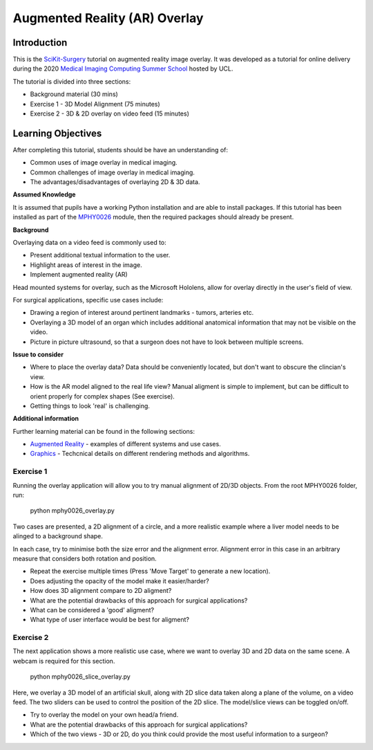.. _SummerSchoolOverlay:

Augmented Reality (AR) Overlay
==============================

Introduction
------------

This is the `SciKit-Surgery`_ tutorial on augmented reality image overlay.
It was developed as a tutorial for online delivery during the 2020
`Medical Imaging Computing Summer School`_ hosted by UCL.

The tutorial is divided into three sections:

* Background material (30 mins)
* Exercise 1 - 3D Model Alignment (75 minutes)
* Exercise 2 - 3D & 2D overlay on video feed (15 minutes)

Learning Objectives
-------------------

After completing this tutorial, students should be have an understanding of:

* Common uses of image overlay in medical imaging.
* Common challenges of image overlay in medical imaging.
* The advantages/disadvantages of overlaying 2D & 3D data.

**Assumed Knowledge**

It is assumed that pupils have a working Python installation and are able to install packages.
If this tutorial has been installed as part of the `MPHY0026`_ module, then the required packages should already be present.

**Background**

Overlaying data on a video feed is commonly used to:

* Present additional textual information to the user.
* Highlight areas of interest in the image.
* Implement augmented reality (AR)

.. raw:: html

    <iframe width="560" height="315" src="https://www.youtube.com/embed/zzcdPA6qYAU" frameborder="0" allow="accelerometer; autoplay; encrypted-media; gyroscope; picture-in-picture" allowfullscreen></iframe>

Head mounted systems for overlay, such as the Microsoft Hololens, allow for overlay directly in the user's field of view.

.. raw:: html

    <iframe width="560" height="315" src="https://www.youtube.com/embed/loGxO3L7rFE" frameborder="0" allow="accelerometer; autoplay; encrypted-media; gyroscope; picture-in-picture" allowfullscreen></iframe>

For surgical applications, specific use cases include:

* Drawing a region of interest around pertinent landmarks - tumors, arteries etc.
* Overlaying a 3D model of an organ which includes additional anatomical information that may not be visible on the video.
* Picture in picture ultrasound, so that a surgeon does not have to look between multiple screens.


**Issue to consider**

* Where to place the overlay data? Data should be conveniently located, but don't want to obscure the clincian's view.
* How is the AR model aligned to the real life view? Manual aligment is simple to implement, but can be difficult to orient properly for complex shapes (See exercise).
* Getting things to look 'real' is challenging.

**Additional information**

Further learning material can be found in the following sections:

* `Augmented Reality`_ - examples of different systems and use cases.
* `Graphics`_ - Techcnical details on different rendering methods and algorithms.

Exercise 1
^^^^^^^^^^

Running the overlay application will allow you to try manual alignment of 2D/3D objects. From the root MPHY0026 folder, run:
    
    python mphy0026_overlay.py 

Two cases are presented, a 2D alignment of a circle, and a more realistic example where a liver model needs to be alinged to a background shape.  

In each case, try to minimise both the size error and the alignment error. Alignment error in this case in an arbitrary measure that considers both rotation and position.  


.. image:: overlay/overlay.gif


* Repeat the exercise multiple times (Press 'Move Target' to generate a new location).
* Does adjusting the opacity of the model make it easier/harder?
* How does 3D alignment compare to 2D aligment?
* What are the potential drawbacks of this approach for surgical applications?
* What can be considered a 'good' aligment?
* What type of user interface would be best for aligment?


Exercise 2
^^^^^^^^^^

The next application shows a more realistic use case, where we want to overlay 3D and 2D data on the same scene. A webcam is required for this section.

    python mphy0026_slice_overlay.py

Here, we overlay a 3D model of an artificial skull, along with 2D slice data taken along a plane of the volume, on a video feed.
The two sliders can be used to control the position of the 2D slice. The model/slice views can be toggled on/off.

.. image:: overlay/slice_overlay.gif

* Try to overlay the model on your own head/a friend.
* What are the potential drawbacks of this approach for surgical applications?
* Which of the two views - 3D or 2D, do you think could provide the most useful information to a surgeon?

.. _`SciKit-Surgery`: https://github.com/UCL/scikit-surgery/wikis/home
.. _`Medical Imaging Computing Summer School`: https://medicss.cs.ucl.ac.uk/
.. _`MPHY0026`: https://mphy0026.readthedocs.io/en/latest/
.. _`Augmented Reality`: https://mphy0026.readthedocs.io/en/latest/augmented/augmented_reality.html
.. _`Graphics`: https://mphy0026.readthedocs.io/en/latest/graphics/graphics.html